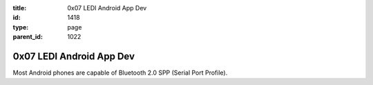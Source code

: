 :title: 0x07 LEDI Android App Dev
:id: 1418
:type: page
:parent_id: 1022

0x07 LEDI Android App Dev
=========================

Most Android phones are capable of Bluetooth 2.0 SPP (Serial Port Profile).
